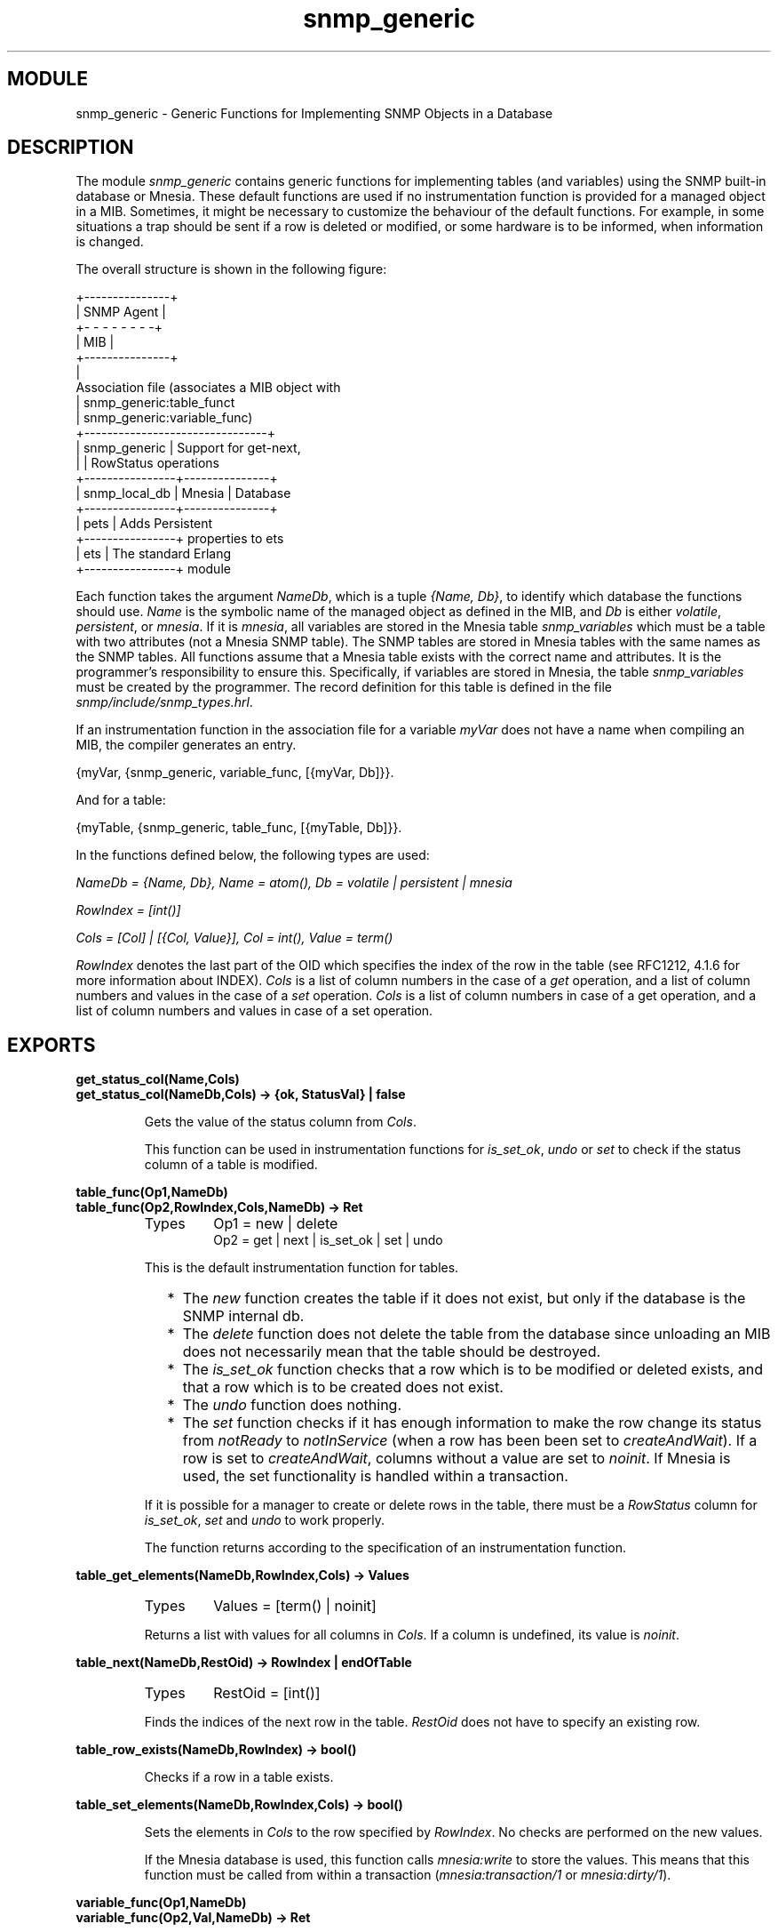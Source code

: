 .TH snmp_generic 3 "snmp  3.2.1" "Ericsson Utvecklings AB" "ERLANG MODULE DEFINITION"
.SH MODULE
snmp_generic \- Generic Functions for Implementing SNMP Objects in a Database
.SH DESCRIPTION
.LP
The module \fIsnmp_generic\fR contains generic functions for implementing tables (and variables) using the SNMP built-in database or Mnesia\&. These default functions are used if no instrumentation function is provided for a managed object in a MIB\&. Sometimes, it might be necessary to customize the behaviour of the default functions\&. For example, in some situations a trap should be sent if a row is deleted or modified, or some hardware is to be informed, when information is changed\&. 
.LP
The overall structure is shown in the following figure:

.nf
         +---------------+
         |   SNMP Agent  |
         +- - - - - - - -+
         |      MIB      |
         +---------------+
                 |
         Association file       (associates a MIB object with
                 |               snmp_generic:table_funct
                 |               snmp_generic:variable_func)
+--------------------------------+
|           snmp_generic         |  Support for get-next,
|                                |  RowStatus operations
+----------------+---------------+
| snmp_local_db  |    Mnesia     |  Database
+----------------+---------------+
|     pets       |                  Adds Persistent
+----------------+                         properties to ets
|      ets       |                  The standard Erlang
+----------------+                                    module
.fi
.LP
Each function takes the argument \fINameDb\fR, which is a tuple \fI{Name, Db}\fR, to identify which database the functions should use\&. \fIName\fR is the symbolic name of the managed object as defined in the MIB, and \fIDb\fR is either \fIvolatile\fR, \fIpersistent\fR, or \fImnesia\fR\&. If it is \fImnesia\fR, all variables are stored in the Mnesia table \fIsnmp_variables\fR which must be a table with two attributes (not a Mnesia SNMP table)\&. The SNMP tables are stored in Mnesia tables with the same names as the SNMP tables\&. All functions assume that a Mnesia table exists with the correct name and attributes\&. It is the programmer\&'s responsibility to ensure this\&. Specifically, if variables are stored in Mnesia, the table \fIsnmp_variables\fR must be created by the programmer\&. The record definition for this table is defined in the file \fIsnmp/include/snmp_types\&.hrl\fR\&. 
.LP
If an instrumentation function in the association file for a variable \fImyVar\fR does not have a name when compiling an MIB, the compiler generates an entry\&. 

.nf
{myVar, {snmp_generic, variable_func, [{myVar, Db]}}\&.
.fi
.LP
And for a table: 

.nf
{myTable, {snmp_generic, table_func, [{myTable, Db]}}\&.
.fi
.LP
In the functions defined below, the following types are used: 
.LP
\fINameDb = {Name, Db}, Name = atom(), Db = volatile | persistent | mnesia\fR 
.LP
\fIRowIndex = [int()]\fR 
.LP
\fICols = [Col] | [{Col, Value}], Col = int(), Value = term()\fR 
.LP
\fIRowIndex\fR denotes the last part of the OID which specifies the index of the row in the table (see RFC1212, 4\&.1\&.6 for more information about INDEX)\&. \fICols\fR is a list of column numbers in the case of a \fIget\fR operation, and a list of column numbers and values in the case of a \fIset\fR operation\&. \fICols\fR is a list of column numbers in case of a get operation, and a list of column numbers and values in case of a set operation\&. 

.SH EXPORTS
.LP
.B
get_status_col(Name,Cols)
.br
.B
get_status_col(NameDb,Cols) -> {ok, StatusVal} | false
.br
.RS
.LP
Gets the value of the status column from \fICols\fR\&. 
.LP
This function can be used in instrumentation functions for \fIis_set_ok\fR, \fIundo\fR or \fIset\fR to check if the status column of a table is modified\&. 
.RE
.LP
.B
table_func(Op1,NameDb)
.br
.B
table_func(Op2,RowIndex,Cols,NameDb) -> Ret
.br
.RS
.TP
Types
Op1 = new | delete 
.br
Op2 = get | next | is_set_ok | set | undo
.br
.RE
.RS
.LP
This is the default instrumentation function for tables\&. 
.RS 2
.TP 2
*
The \fInew\fR function creates the table if it does not exist, but only if the database is the SNMP internal db\&.
.TP 2
*
The \fIdelete\fR function does not delete the table from the database since unloading an MIB does not necessarily mean that the table should be destroyed\&.
.TP 2
*
The \fIis_set_ok\fR function checks that a row which is to be modified or deleted exists, and that a row which is to be created does not exist\&.
.TP 2
*
The \fIundo\fR function does nothing\&.
.TP 2
*
The \fIset\fR function checks if it has enough information to make the row change its status from \fInotReady\fR to \fInotInService\fR (when a row has been been set to \fIcreateAndWait\fR)\&. If a row is set to \fIcreateAndWait\fR, columns without a value are set to \fInoinit\fR\&. If Mnesia is used, the set functionality is handled within a transaction\&.
.RE
.LP
If it is possible for a manager to create or delete rows in the table, there must be a \fIRowStatus\fR column for \fIis_set_ok\fR, \fIset\fR and \fIundo\fR to work properly\&. 
.LP
The function returns according to the specification of an instrumentation function\&. 
.RE
.LP
.B
table_get_elements(NameDb,RowIndex,Cols) -> Values
.br
.RS
.TP
Types
Values = [term() | noinit]
.br
.RE
.RS
.LP
Returns a list with values for all columns in \fICols\fR\&. If a column is undefined, its value is \fInoinit\fR\&. 
.RE
.LP
.B
table_next(NameDb,RestOid) -> RowIndex | endOfTable
.br
.RS
.TP
Types
RestOid = [int()]
.br
.RE
.RS
.LP
Finds the indices of the next row in the table\&. \fIRestOid\fR does not have to specify an existing row\&. 
.RE
.LP
.B
table_row_exists(NameDb,RowIndex) -> bool()
.br
.RS
.LP
Checks if a row in a table exists\&. 
.RE
.LP
.B
table_set_elements(NameDb,RowIndex,Cols) -> bool()
.br
.RS
.LP
Sets the elements in \fICols\fR to the row specified by \fIRowIndex\fR\&. No checks are performed on the new values\&. 
.LP
If the Mnesia database is used, this function calls \fImnesia:write\fR to store the values\&. This means that this function must be called from within a transaction (\fImnesia:transaction/1\fR or \fImnesia:dirty/1\fR)\&. 
.RE
.LP
.B
variable_func(Op1,NameDb)
.br
.B
variable_func(Op2,Val,NameDb) -> Ret
.br
.RS
.TP
Types
Op1 = new | delete | get
.br
Op2 = is_set_ok | set | undo
.br
.RE
.RS
.LP
This is the default instrumentation function for variables\&. 
.LP
The \fInew\fR function creates a new variable in the database with a default value as defined in the MIB, or a zero value (depending on the type)\&. The \fIdelete\fR function does not delete the variable from the database\&. The function returns according to the specification of an instrumentation function\&. 
.RE
.LP
.B
variable_get(NameDb) -> {value, Value} | undefined
.br
.RS
.TP
Types
Value = term()
.br
.RE
.RS
.LP
Gets the value of a variable\&. 
.RE
.LP
.B
variable_set(NameDb,NewVal) -> true | false
.br
.RS
.TP
Types
NewVal = term()
.br
.RE
.RS
.LP
Sets a new value to a variable\&. The variable is created if it does not exist\&. No checks are made on the type of the new value\&. Returns \fIfalse\fR if the \fINameDb\fR argument is incorrectly specified, otherwise \fItrue\fR\&. 
.RE
.SH Example
.LP
The following example shows an implementation of a table which is stored in Mnesia, but with some checks performed at set-request operations\&. 

.nf
myTable_func(new, NameDb) ->   % pass unchanged
  snmp_generic:table_func(new, NameDb)\&.

myTable_func(delete, NameDb) ->   % pass unchanged
  snmp_generic:table_func(delete, NameDb)\&.

%% change row
myTable_func(is_set_ok, RowIndex, Cols, NameDb) ->
  case snmp_generic:table_func(is_set_ok, RowIndex,
                               Cols, NameDb) of
    {noError, 0} -> 
      myApplication:is_set_ok(RowIndex, Cols);
    Err ->
      Err
  end;

myTable_func(set, RowIndex, Cols, NameDb) ->
  case snmp_generic:table_func(set, RowIndex, Cols,
                               NameDb),
    {noError, 0} ->
      % Now the row is updated, tell the application
      myApplication:update(RowIndex, Cols);
    Err ->
      Err
  end;

myTable_func(Op, RowIndex, Cols, NameDb) ->   % pass unchanged
  snmp_generic:table_func(Op, RowIndex, Cols, NameDb)\&.
.fi
.LP
The \fI\&.funcs\fR file would look like: 

.nf
{myTable, {myModule, myTable_func, [{myTable, mnesia}]}}\&.
.fi
.SH AUTHORS
.nf
Martin Bjorklund - support@erlang.ericsson.se
Klas Eriksson - support@erlang.ericsson.se
.fi
